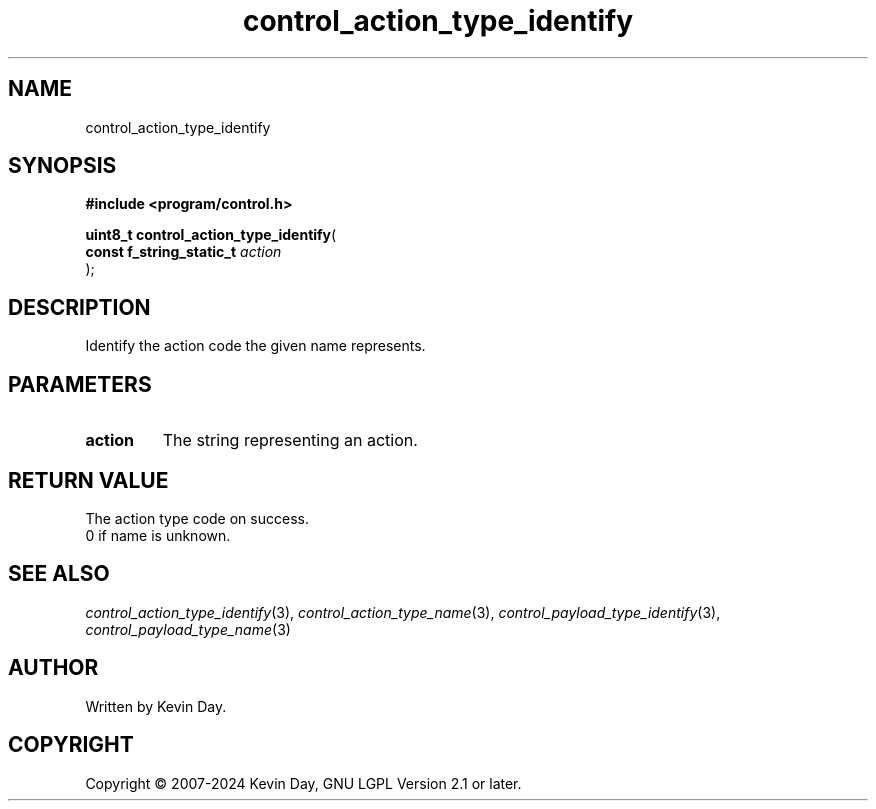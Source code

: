 .TH control_action_type_identify "3" "February 2024" "FLL - Featureless Linux Library 0.6.9" "Library Functions"
.SH "NAME"
control_action_type_identify
.SH SYNOPSIS
.nf
.B #include <program/control.h>
.sp
\fBuint8_t control_action_type_identify\fP(
    \fBconst f_string_static_t \fP\fIaction\fP
);
.fi
.SH DESCRIPTION
.PP
Identify the action code the given name represents.
.SH PARAMETERS
.TP
.B action
The string representing an action.

.SH RETURN VALUE
.PP
The action type code on success.
.br
0 if name is unknown.
.SH SEE ALSO
.PP
.nh
.ad l
\fIcontrol_action_type_identify\fP(3), \fIcontrol_action_type_name\fP(3), \fIcontrol_payload_type_identify\fP(3), \fIcontrol_payload_type_name\fP(3)
.ad
.hy
.SH AUTHOR
Written by Kevin Day.
.SH COPYRIGHT
.PP
Copyright \(co 2007-2024 Kevin Day, GNU LGPL Version 2.1 or later.

